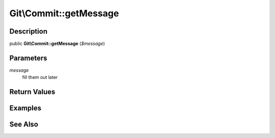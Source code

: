 .. index::
   single: getMessage (Git\Commit method)


Git\\Commit::getMessage
===========================================================

Description
***********************************************************

public **Git\\Commit::getMessage** (*$message*)


Parameters
***********************************************************

*message*
  fill them out later


Return Values
***********************************************************

Examples
***********************************************************

See Also
***********************************************************
